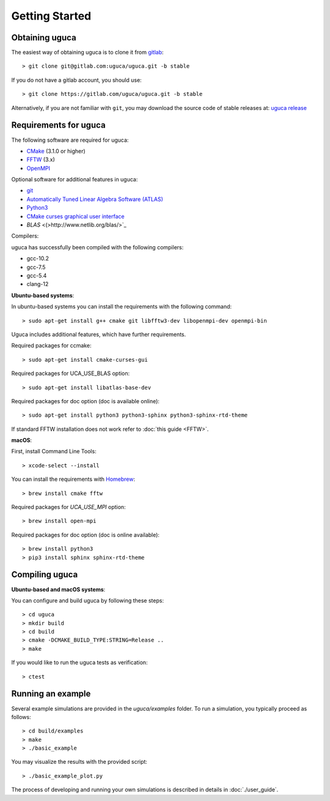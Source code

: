 Getting Started
===============

Obtaining uguca
---------------

The easiest way of obtaining uguca is to clone it from `gitlab <https://gitlab.com/>`_::

  > git clone git@gitlab.com:uguca/uguca.git -b stable

If you do not have a gitlab account, you should use::

  > git clone https://gitlab.com/uguca/uguca.git -b stable

Alternatively, if you are not familiar with ``git``, you may download the source code of stable releases at: `uguca release <https://gitlab.com/uguca/uguca/-/releases>`_


Requirements for uguca
----------------------

The following software are required for uguca:

- `CMake <https://cmake.org/>`_ (3.1.0 or higher)
- `FFTW <http://www.fftw.org>`_ (3.x)
- `OpenMPI <https://www.open-mpi.org/>`_
  
Optional software for additional features in uguca:

- `git <https://git-scm.com/>`_
- `Automatically Tuned Linear Algebra Software (ATLAS) <http://math-atlas.sourceforge.net/>`_
- `Python3 <https://www.python.org/>`_
- `CMake curses graphical user interface <https://cmake.org/>`_
- `BLAS` <(>http://www.netlib.org/blas/>`_

Compilers:

uguca has successfully been compiled with the following compilers:

- gcc-10.2
- gcc-7.5
- gcc-5.4
- clang-12
  

**Ubuntu-based systems**:

In ubuntu-based systems you can install the requirements with the following command::

  > sudo apt-get install g++ cmake git libfftw3-dev libopenmpi-dev openmpi-bin 

Uguca includes additional features, which have further requirements.

Required packages for ccmake::

  > sudo apt-get install cmake-curses-gui

Required packages for UCA_USE_BLAS option::

  > sudo apt-get install libatlas-base-dev

Required packages for doc option (doc is available online)::

  > sudo apt-get install python3 python3-sphinx python3-sphinx-rtd-theme

If standard FFTW installation does not work refer to   :doc:`this guide <FFTW>`.
  
**macOS**:

First, install Command Line Tools::

  > xcode-select --install

You can install the requirements with `Homebrew <https://brew.sh>`_::

  > brew install cmake fftw 

Required packages for *UCA_USE_MPI* option::

  > brew install open-mpi

Required packages for doc option (doc is online available)::

  > brew install python3
  > pip3 install sphinx sphinx-rtd-theme

Compiling uguca
---------------

**Ubuntu-based and macOS systems**:

You can configure and build uguca by following these steps::

  > cd uguca
  > mkdir build
  > cd build
  > cmake -DCMAKE_BUILD_TYPE:STRING=Release ..
  > make

If you would like to run the uguca tests as verification::

  > ctest

  
Running an example
------------------

Several example simulations are provided in the `uguca/examples` folder. To run a simulation, you typically proceed as follows::

  > cd build/examples
  > make
  > ./basic_example
  
You may visualize the results with the provided script::

  > ./basic_example_plot.py

The process of developing and running your own simulations is described in details in :doc:`./user_guide`.
